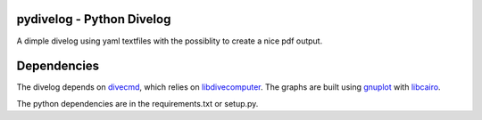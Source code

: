 pydivelog - Python Divelog
=========================

A dimple divelog using yaml textfiles with the possiblity to create a nice pdf output.

Dependencies
=========================
The divelog depends on divecmd_, which relies on libdivecomputer_.
The graphs are built using gnuplot_ with libcairo_.

The python dependencies are in the requirements.txt or setup.py.


.. _divecmd: https://github.com/kristapsdz/divecmd
.. _libdivecomputer: http://www.libdivecomputer.org
.. _gnuplot: http://www.gnuplot.info
.. _libcairo: https://cairographics.org
